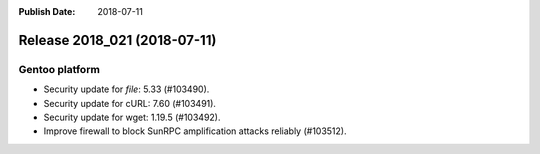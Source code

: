 :Publish Date: 2018-07-11

Release 2018_021 (2018-07-11)
-----------------------------

Gentoo platform
^^^^^^^^^^^^^^^

* Security update for `file`: 5.33 (#103490).
* Security update for cURL: 7.60 (#103491).
* Security update for wget: 1.19.5 (#103492).
* Improve firewall to block SunRPC amplification attacks reliably (#103512).


.. vim: set spell spelllang=en:
